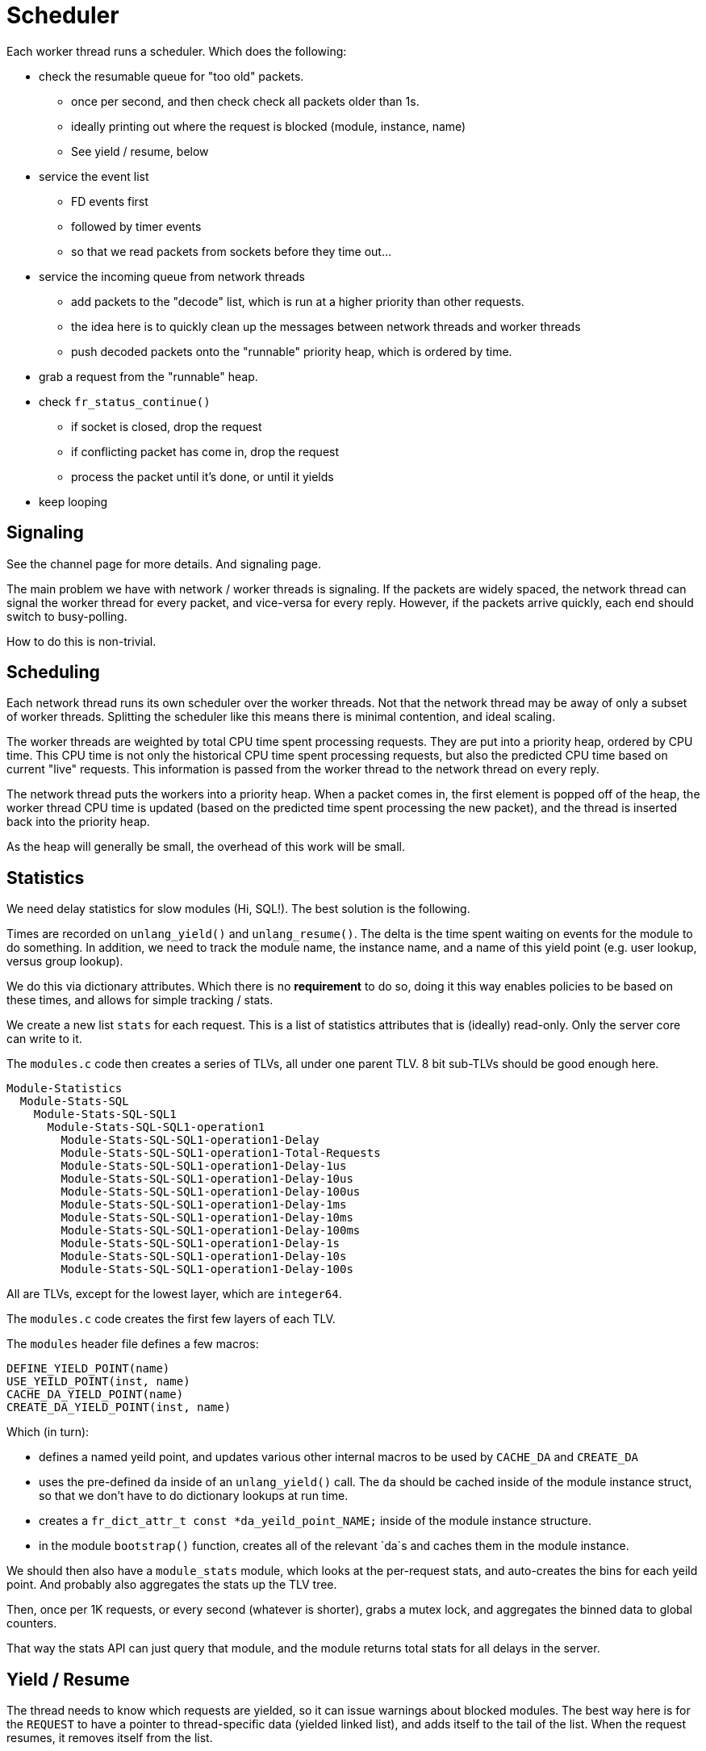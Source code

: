 # Scheduler

Each worker thread runs a scheduler.  Which does the following:

* check the resumable queue for "too old" packets.
** once per second, and then check check all packets older than 1s.
** ideally printing out where the request is blocked (module, instance, name)
** See yield / resume, below
* service the event list
** FD events first
** followed by timer events
** so that we read packets from sockets before they time out...
* service the incoming queue from network threads
** add packets to the "decode" list, which is run at a higher priority than other requests.
** the idea here is to quickly clean up the messages between network threads and worker threads
** push decoded packets onto the "runnable" priority heap, which is ordered by time.
* grab a request from the "runnable" heap.
* check `fr_status_continue()`
** if socket is closed, drop the request
** if conflicting packet has come in, drop the request
** process the packet until it's done, or until it yields
* keep looping

## Signaling

See the channel page for more details. And
signaling page.

The main problem we have with network / worker threads is signaling.
If the packets are widely spaced, the network thread can signal the
worker thread for every packet, and vice-versa for every reply.
However, if the packets arrive quickly, each end should switch to
busy-polling.

How to do this is non-trivial.

## Scheduling

Each network thread runs its own scheduler over the worker threads.
Not that the network thread may be away of only a subset of worker
threads.  Splitting the scheduler like this means there is minimal
contention, and ideal scaling.

The worker threads are weighted by total CPU time spent processing
requests.  They are put into a priority heap, ordered by CPU time.
This CPU time is not only the historical CPU time spent processing
requests, but also the predicted CPU time based on current "live"
requests.  This information is passed from the worker thread to the
network thread on every reply.

The network thread puts the workers into a priority heap.  When a
packet comes in, the first element is popped off of the heap, the
worker thread CPU time is updated (based on the predicted time spent
processing the new packet), and the thread is inserted back into the
priority heap.

As the heap will generally be small, the overhead of this work will be
small.

## Statistics

We need delay statistics for slow modules (Hi, SQL!).  The best
solution is the following.

Times are recorded on `unlang_yield()` and `unlang_resume()`.  The
delta is the time spent waiting on events for the module to do
something.  In addition, we need to track the module name, the
instance name, and a name of this yield point (e.g. user lookup,
versus group lookup).

We do this via dictionary attributes.  Which there is no *requirement*
to do so, doing it this way enables policies to be based on these
times, and allows for simple tracking / stats.

We create a new list `stats` for each request.  This is a list of
statistics attributes that is (ideally) read-only.  Only the server
core can write to it.

The `modules.c` code then creates a series of TLVs, all under one
parent TLV.  8 bit sub-TLVs should be good enough here.
----
Module-Statistics
  Module-Stats-SQL
    Module-Stats-SQL-SQL1
      Module-Stats-SQL-SQL1-operation1
        Module-Stats-SQL-SQL1-operation1-Delay
        Module-Stats-SQL-SQL1-operation1-Total-Requests
        Module-Stats-SQL-SQL1-operation1-Delay-1us
        Module-Stats-SQL-SQL1-operation1-Delay-10us
        Module-Stats-SQL-SQL1-operation1-Delay-100us
        Module-Stats-SQL-SQL1-operation1-Delay-1ms
        Module-Stats-SQL-SQL1-operation1-Delay-10ms
        Module-Stats-SQL-SQL1-operation1-Delay-100ms
        Module-Stats-SQL-SQL1-operation1-Delay-1s
        Module-Stats-SQL-SQL1-operation1-Delay-10s
        Module-Stats-SQL-SQL1-operation1-Delay-100s
----

All are TLVs, except for the lowest layer, which are `integer64`.

The `modules.c` code creates the first few layers of each TLV.

The `modules` header file defines a few macros:

  DEFINE_YIELD_POINT(name)
  USE_YEILD_POINT(inst, name)
  CACHE_DA_YIELD_POINT(name)
  CREATE_DA_YIELD_POINT(inst, name)

Which (in turn):

* defines a named yeild point, and updates various other internal macros to be used by `CACHE_DA` and `CREATE_DA`

* uses the pre-defined `da` inside of an `unlang_yield()` call.  The
  `da` should be cached inside of the module instance struct, so that
  we don't have to do dictionary lookups at run time.

* creates a `fr_dict_attr_t const *da_yeild_point_NAME;` inside of the module instance structure.

* in the module `bootstrap()` function, creates all of the relevant
  `da`s and caches them in the module instance.

We should then also have a `module_stats` module, which looks at the
per-request stats, and auto-creates the bins for each yeild point.
And probably also aggregates the stats up the TLV tree.

Then, once per 1K requests, or every second (whatever is shorter),
grabs a mutex lock, and aggregates the binned data to global counters.

That way the stats API can just query that module, and the module
returns total stats for all delays in the server.

## Yield / Resume

The thread needs to know which requests are yielded, so it can issue
warnings about blocked modules.  The best way here is for the
`REQUEST` to have a pointer to thread-specific data (yielded linked
list), and adds itself to the tail of the list.  When the request
resumes, it removes itself from the list.

In the current code, when a request is waiting for a timeout or a
socket event, the request is "lost", and buried inside of the event
loop.  The thread has no way of knowing where the request is.

With this solution, the thread has a linked list (oldest to newest) of
yielded requests.

This design goes along with the philosophy of the rest of the server
of "track as little as possible, and do work asynchronously where
possible".

!Diagram of yield / resume timing

// Copyright (C) 2025 Network RADIUS SAS.  Licenced under CC-by-NC 4.0.
// This documentation was developed by Network RADIUS SAS.
